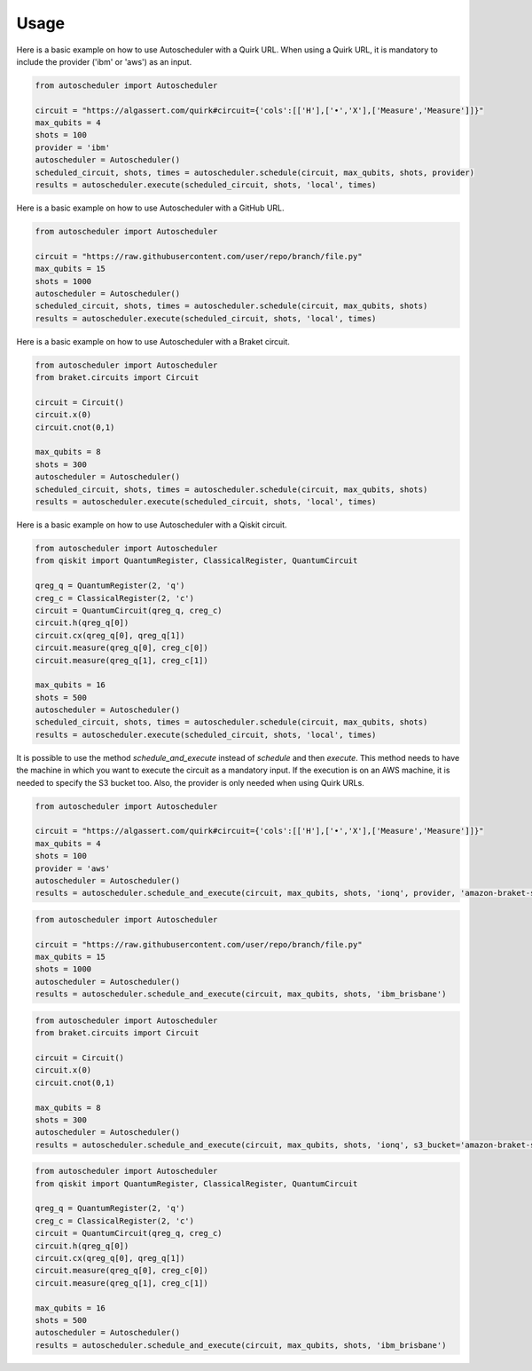 Usage
=====

Here is a basic example on how to use Autoscheduler with a Quirk URL. When using a Quirk URL, it is mandatory to include the provider ('ibm' or 'aws') as an input.

.. code-block:: python

    from autoscheduler import Autoscheduler

    circuit = "https://algassert.com/quirk#circuit={'cols':[['H'],['•','X'],['Measure','Measure']]}"
    max_qubits = 4
    shots = 100
    provider = 'ibm'
    autoscheduler = Autoscheduler()
    scheduled_circuit, shots, times = autoscheduler.schedule(circuit, max_qubits, shots, provider)
    results = autoscheduler.execute(scheduled_circuit, shots, 'local', times)

Here is a basic example on how to use Autoscheduler with a GitHub URL.

.. code-block:: python

    from autoscheduler import Autoscheduler

    circuit = "https://raw.githubusercontent.com/user/repo/branch/file.py"
    max_qubits = 15
    shots = 1000
    autoscheduler = Autoscheduler()
    scheduled_circuit, shots, times = autoscheduler.schedule(circuit, max_qubits, shots)
    results = autoscheduler.execute(scheduled_circuit, shots, 'local', times)

Here is a basic example on how to use Autoscheduler with a Braket circuit.

.. code-block:: python

    from autoscheduler import Autoscheduler
    from braket.circuits import Circuit

    circuit = Circuit()
    circuit.x(0)
    circuit.cnot(0,1)

    max_qubits = 8
    shots = 300
    autoscheduler = Autoscheduler()
    scheduled_circuit, shots, times = autoscheduler.schedule(circuit, max_qubits, shots)
    results = autoscheduler.execute(scheduled_circuit, shots, 'local', times)

Here is a basic example on how to use Autoscheduler with a Qiskit circuit.

.. code-block:: python

    from autoscheduler import Autoscheduler
    from qiskit import QuantumRegister, ClassicalRegister, QuantumCircuit

    qreg_q = QuantumRegister(2, 'q')
    creg_c = ClassicalRegister(2, 'c')
    circuit = QuantumCircuit(qreg_q, creg_c)
    circuit.h(qreg_q[0])
    circuit.cx(qreg_q[0], qreg_q[1])
    circuit.measure(qreg_q[0], creg_c[0])
    circuit.measure(qreg_q[1], creg_c[1])

    max_qubits = 16
    shots = 500
    autoscheduler = Autoscheduler()
    scheduled_circuit, shots, times = autoscheduler.schedule(circuit, max_qubits, shots)
    results = autoscheduler.execute(scheduled_circuit, shots, 'local', times)

It is possible to use the method `schedule_and_execute` instead of `schedule` and then `execute`. This method needs to have the machine in which you want to execute the circuit as a mandatory input. If the execution is on an AWS machine, it is needed to specify the S3 bucket too. Also, the provider is only needed when using Quirk URLs.

.. code-block:: python

    from autoscheduler import Autoscheduler

    circuit = "https://algassert.com/quirk#circuit={'cols':[['H'],['•','X'],['Measure','Measure']]}"
    max_qubits = 4
    shots = 100
    provider = 'aws'
    autoscheduler = Autoscheduler()
    results = autoscheduler.schedule_and_execute(circuit, max_qubits, shots, 'ionq', provider, 'amazon-braket-s3')

.. code-block:: python

    from autoscheduler import Autoscheduler

    circuit = "https://raw.githubusercontent.com/user/repo/branch/file.py"
    max_qubits = 15
    shots = 1000
    autoscheduler = Autoscheduler()
    results = autoscheduler.schedule_and_execute(circuit, max_qubits, shots, 'ibm_brisbane')

.. code-block:: python

    from autoscheduler import Autoscheduler
    from braket.circuits import Circuit

    circuit = Circuit()
    circuit.x(0)
    circuit.cnot(0,1)

    max_qubits = 8
    shots = 300
    autoscheduler = Autoscheduler()
    results = autoscheduler.schedule_and_execute(circuit, max_qubits, shots, 'ionq', s3_bucket='amazon-braket-s3')

.. code-block:: python

    from autoscheduler import Autoscheduler
    from qiskit import QuantumRegister, ClassicalRegister, QuantumCircuit

    qreg_q = QuantumRegister(2, 'q')
    creg_c = ClassicalRegister(2, 'c')
    circuit = QuantumCircuit(qreg_q, creg_c)
    circuit.h(qreg_q[0])
    circuit.cx(qreg_q[0], qreg_q[1])
    circuit.measure(qreg_q[0], creg_c[0])
    circuit.measure(qreg_q[1], creg_c[1])

    max_qubits = 16
    shots = 500
    autoscheduler = Autoscheduler()
    results = autoscheduler.schedule_and_execute(circuit, max_qubits, shots, 'ibm_brisbane')
